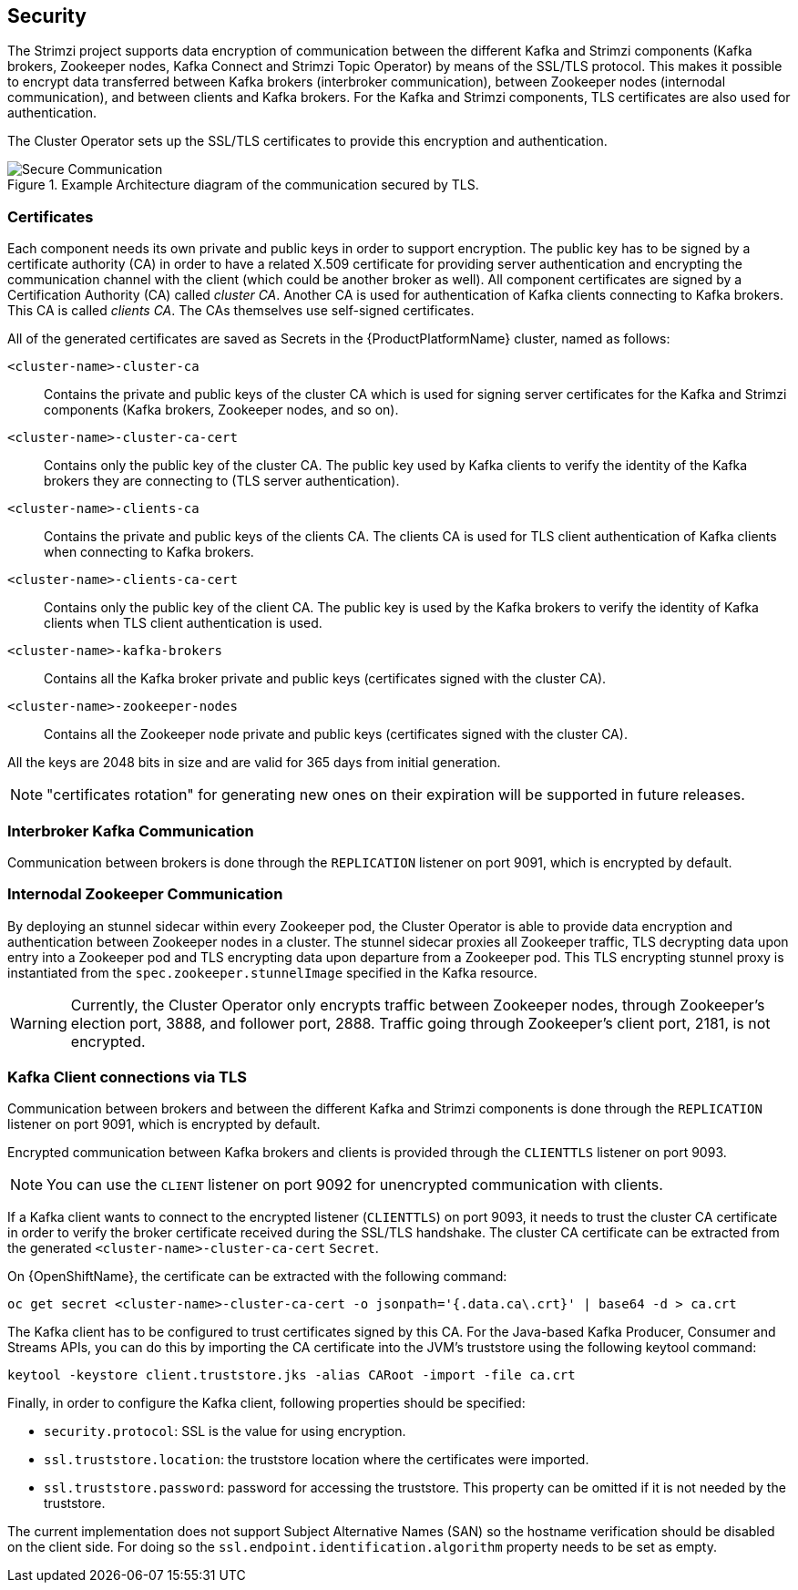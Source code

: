 == Security

The Strimzi project supports data encryption of communication between the different Kafka and Strimzi components (Kafka brokers, Zookeeper nodes, Kafka Connect and Strimzi Topic Operator) by means of the SSL/TLS protocol.
This makes it possible to encrypt data transferred between Kafka brokers (interbroker communication), between Zookeeper nodes (internodal communication), and between clients and Kafka brokers.
For the Kafka and Strimzi components, TLS certificates are also used for authentication.

The Cluster Operator sets up the SSL/TLS certificates to provide this encryption and authentication.

.Example Architecture diagram of the communication secured by TLS.
image::secure_communication.png[Secure Communication]

=== Certificates

Each component needs its own private and public keys in order to support encryption.
The public key has to be signed by a certificate authority (CA) in order to have a related X.509 certificate for providing server authentication and encrypting the communication channel with the client (which could be another broker as well).
All component certificates are signed by a Certification Authority (CA) called _cluster CA_.
Another CA is used for authentication of Kafka clients connecting to Kafka brokers.
This CA is called _clients CA_.
The CAs themselves use self-signed certificates.

All of the generated certificates are saved as Secrets in the {ProductPlatformName} cluster, named as follows:

`<cluster-name>-cluster-ca`::
Contains the private and public keys of the cluster CA which is used for signing server certificates for the Kafka and Strimzi components (Kafka brokers, Zookeeper nodes, and so on).
`<cluster-name>-cluster-ca-cert`::
Contains only the public key of the cluster CA.
The public key used by Kafka clients to verify the identity of the Kafka brokers they are connecting to (TLS server authentication).
`<cluster-name>-clients-ca`::
Contains the private and public keys of the clients CA.
The clients CA is used for TLS client authentication of Kafka clients when connecting to Kafka brokers.
`<cluster-name>-clients-ca-cert`::
Contains only the public key of the client CA.
The public key is used by the Kafka brokers to verify the identity of Kafka clients when TLS client authentication is used.
`<cluster-name>-kafka-brokers`::
Contains all the Kafka broker private and public keys (certificates signed with the cluster CA).
`<cluster-name>-zookeeper-nodes`::
Contains all the Zookeeper node private and public keys (certificates signed with the cluster CA).

All the keys are 2048 bits in size and are valid for 365 days from initial generation.

NOTE: "certificates rotation" for generating new ones on their expiration will be supported in future releases.

=== Interbroker Kafka Communication

Communication between brokers is done through the `REPLICATION` listener on port 9091, which is encrypted by default.

=== Internodal Zookeeper Communication

By deploying an stunnel sidecar within every Zookeeper pod, the Cluster Operator is able to provide data encryption and authentication between Zookeeper nodes in a cluster.
The stunnel sidecar proxies all Zookeeper traffic, TLS decrypting data upon entry into a Zookeeper pod and TLS encrypting data upon departure from a Zookeeper pod.
This TLS encrypting stunnel proxy is instantiated from the `spec.zookeeper.stunnelImage` specified in the Kafka resource.

WARNING: Currently, the Cluster Operator only encrypts traffic between Zookeeper nodes, through Zookeeper's election port, 3888, and follower port, 2888.
Traffic going through Zookeeper's client port, 2181, is not encrypted.  

=== Kafka Client connections via TLS

Communication between brokers and between the different Kafka and Strimzi components is done through the `REPLICATION` listener on port 9091, which is encrypted by default.

Encrypted communication between Kafka brokers and clients is provided through the `CLIENTTLS` listener on port 9093.

NOTE: You can use the `CLIENT` listener on port 9092 for unencrypted communication with clients.

If a Kafka client wants to connect to the encrypted listener (`CLIENTTLS`) on port 9093, it needs to trust the cluster CA certificate in order to verify the broker certificate received during the SSL/TLS handshake.
The cluster CA certificate can be extracted from the generated `<cluster-name>-cluster-ca-cert` `Secret`.

ifdef::Kubernetes[]
On {KubernetesName}, the certificate can be extracted with the following command:

[source,shell]
kubectl get secret <cluster-name>-cluster-ca-cert -o jsonpath='{.data.ca\.crt}' | base64 -d > ca.crt

endif::Kubernetes[]

On {OpenShiftName}, the certificate can be extracted with the following command:

[source,shell]
oc get secret <cluster-name>-cluster-ca-cert -o jsonpath='{.data.ca\.crt}' | base64 -d > ca.crt

The Kafka client has to be configured to trust certificates signed by this CA.
For the Java-based Kafka Producer, Consumer and Streams APIs, you can do this by importing the CA certificate into the JVM's truststore using the following keytool command:

[source,shell]
keytool -keystore client.truststore.jks -alias CARoot -import -file ca.crt

Finally, in order to configure the Kafka client, following properties should be specified:

* `security.protocol`: SSL is the value for using encryption.
* `ssl.truststore.location`: the truststore location where the certificates were imported.
* `ssl.truststore.password`: password for accessing the truststore. This property can be omitted if it is not needed by the truststore.

The current implementation does not support Subject Alternative Names (SAN) so the hostname verification should be disabled on the client side.
For doing so the `ssl.endpoint.identification.algorithm` property needs to be set as empty.

